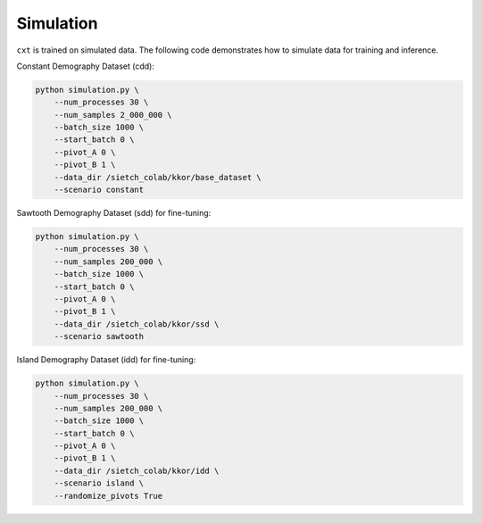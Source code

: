 Simulation
==========

``cxt`` is trained on simulated data. The following code demonstrates how to simulate data for training and inference.

Constant Demography Dataset (cdd):

.. code-block:: bash

    python simulation.py \
        --num_processes 30 \
        --num_samples 2_000_000 \
        --batch_size 1000 \
        --start_batch 0 \
        --pivot_A 0 \
        --pivot_B 1 \
        --data_dir /sietch_colab/kkor/base_dataset \
        --scenario constant

Sawtooth Demography Dataset (sdd) for fine-tuning:

.. code-block:: bash

    python simulation.py \
        --num_processes 30 \
        --num_samples 200_000 \
        --batch_size 1000 \
        --start_batch 0 \
        --pivot_A 0 \
        --pivot_B 1 \
        --data_dir /sietch_colab/kkor/ssd \
        --scenario sawtooth

Island Demography Dataset (idd) for fine-tuning:

.. code-block:: bash

    python simulation.py \
        --num_processes 30 \
        --num_samples 200_000 \
        --batch_size 1000 \
        --start_batch 0 \
        --pivot_A 0 \
        --pivot_B 1 \
        --data_dir /sietch_colab/kkor/idd \
        --scenario island \
        --randomize_pivots True


